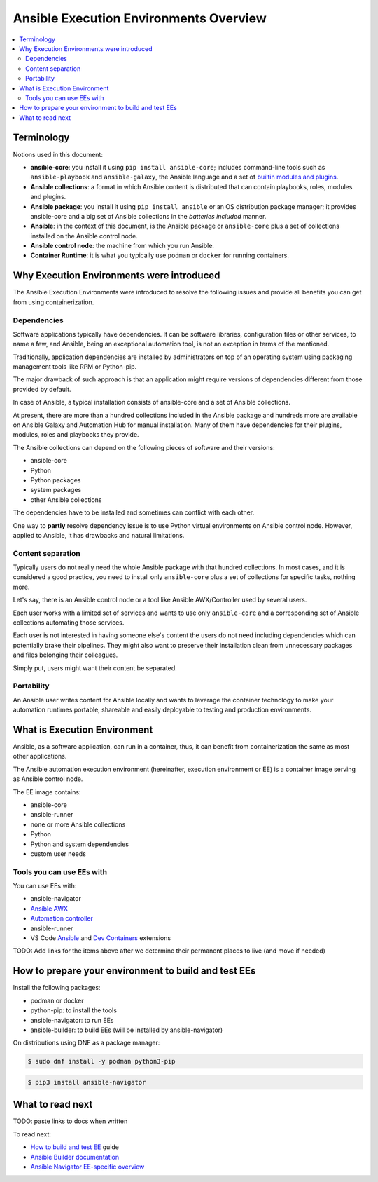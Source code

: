 .. _ee_overview:

***************************************
Ansible Execution Environments Overview
***************************************

.. contents::
   :local:

.. _terminology:

Terminology
===========

Notions used in this document:

* **ansible-core**: you install it using ``pip install ansible-core``; includes command-line tools such as ``ansible-playbook`` and ``ansible-galaxy``, the Ansible language and a set of `builtin modules and plugins <https://docs.ansible.com/ansible/latest/collections/ansible/builtin/index.html>`_.
* **Ansible collections**: a format in which Ansible content is distributed that can contain playbooks, roles, modules and plugins.
* **Ansible package**: you install it using ``pip install ansible`` or an OS distribution package manager; it provides ansible-core and a big set of Ansible collections in the *batteries included* manner.
* **Ansible**: in the context of this document, is the Ansible package or ``ansible-core`` plus a set of collections installed on the Ansible control node.
* **Ansible control node**: the machine from which you run Ansible.
* **Container Runtime**: it is what you typically use ``podman`` or ``docker`` for running containers.

.. _ee_rationale:

Why Execution Environments were introduced
==========================================

The Ansible Execution Environments were introduced to resolve the following issues
and provide all benefits you can get from using containerization.

Dependencies
------------

Software applications typically have dependencies.
It can be software libraries, configuration files or other services, to name a few, and Ansible,
being an exceptional automation tool, is not an exception in terms of the mentioned.

Traditionally, application dependencies are installed by administrators on top of
an operating system using packaging management tools like RPM or Python-pip.

The major drawback of such approach is that an application might require versions
of dependencies different from those provided by default.

In case of Ansible, a typical installation consists of ansible-core and a set of Ansible collections.

At present, there are more than a hundred collections included in the Ansible package and
hundreds more are available on Ansible Galaxy and Automation Hub for manual installation.
Many of them have dependencies for their plugins, modules, roles and playbooks they provide.

The Ansible collections can depend on the following pieces of software and their versions:

* ansible-core 
* Python
* Python packages
* system packages
* other Ansible collections

The dependencies have to be installed and sometimes can conflict with each other.

One way to **partly** resolve dependency issue is
to use Python virtual environments on Ansible control node.
However, applied to Ansible, it has drawbacks and natural limitations.

Content separation
------------------

Typically users do not really need the whole Ansible package with that hundred collections.
In most cases, and it is considered a good practice, you need to install only ``ansible-core``
plus a set of collections for specific tasks, nothing more.

Let's say, there is an Ansible control node or a tool like Ansible AWX/Controller used by several users.

Each user works with a limited set of services and wants to use only ``ansible-core``
and a corresponding set of Ansible collections automating those services.

Each user is not interested in having someone else's content the users do not need including dependencies
which can potentially brake their pipelines.
They might also want to preserve their installation clean from unnecessary packages
and files belonging their colleagues.

Simply put, users might want their content be separated.

Portability
-----------

An Ansible user writes content for Ansible locally and wants to leverage the container technology
to make your automation runtimes portable, shareable and easily deployable to testing and production environments.

What is Execution Environment
=============================

Ansible, as a software application, can run in a container, thus, it can benefit from containerization the same as most other applications.

The Ansible automation execution environment (hereinafter, execution environment or EE) is a container image serving as Ansible control node.

The EE image contains:

* ansible-core
* ansible-runner
* none or more Ansible collections
* Python
* Python and system dependencies
* custom user needs

Tools you can use EEs with
-------------------------

You can use EEs with:

* ansible-navigator
* `Ansible AWX <https://docs.ansible.com/automation-controller/latest/html/userguide/execution_environments.html#use-an-execution-environment-in-jobs>`_
* `Automation controller <https://docs.ansible.com/automation-controller/latest/html/userguide/execution_environments.html#use-an-execution-environment-in-jobs>`_
* ansible-runner
* VS Code `Ansible <https://marketplace.visualstudio.com/items?itemName=redhat.ansible>`_ and `Dev Containers <https://code.visualstudio.com/docs/devcontainers/containers>`_ extensions

TODO: Add links for the items above after we determine their permanent places to live (and move if needed)

.. _how_to_prepare_environment:

How to prepare your environment to build and test EEs
=====================================================

Install the following packages:

* podman or docker
* python-pip: to install the tools
* ansible-navigator: to run EEs
* ansible-builder: to build EEs (will be installed by ansible-navigator)

On distributions using DNF as a package manager:

.. code-block:: bash

  $ sudo dnf install -y podman python3-pip

.. code-block:: bash

  $ pip3 install ansible-navigator


What to read next
=================

TODO: paste links to docs when written

To read next:

* `How to build and test EE <ADD LINK WHEN WRITTEN>`_ guide
* `Ansible Builder documentation <https://ansible-builder.readthedocs.io/en/stable/>`_
* `Ansible Navigator EE-specific overview <ADD LINK WHEN WRITTEN>`_
